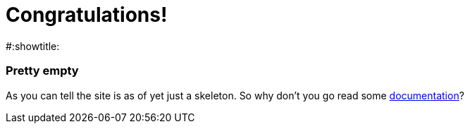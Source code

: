 = Congratulations!
#:showtitle:
:page-title: Jekyll AsciiDoc Quickstart
:page-description: A forkable blog-ready Jekyll site using AsciiDoc


=== Pretty empty
As you can tell the site is as of yet just a skeleton.
So why don't you go read some link:documentation[documentation]?